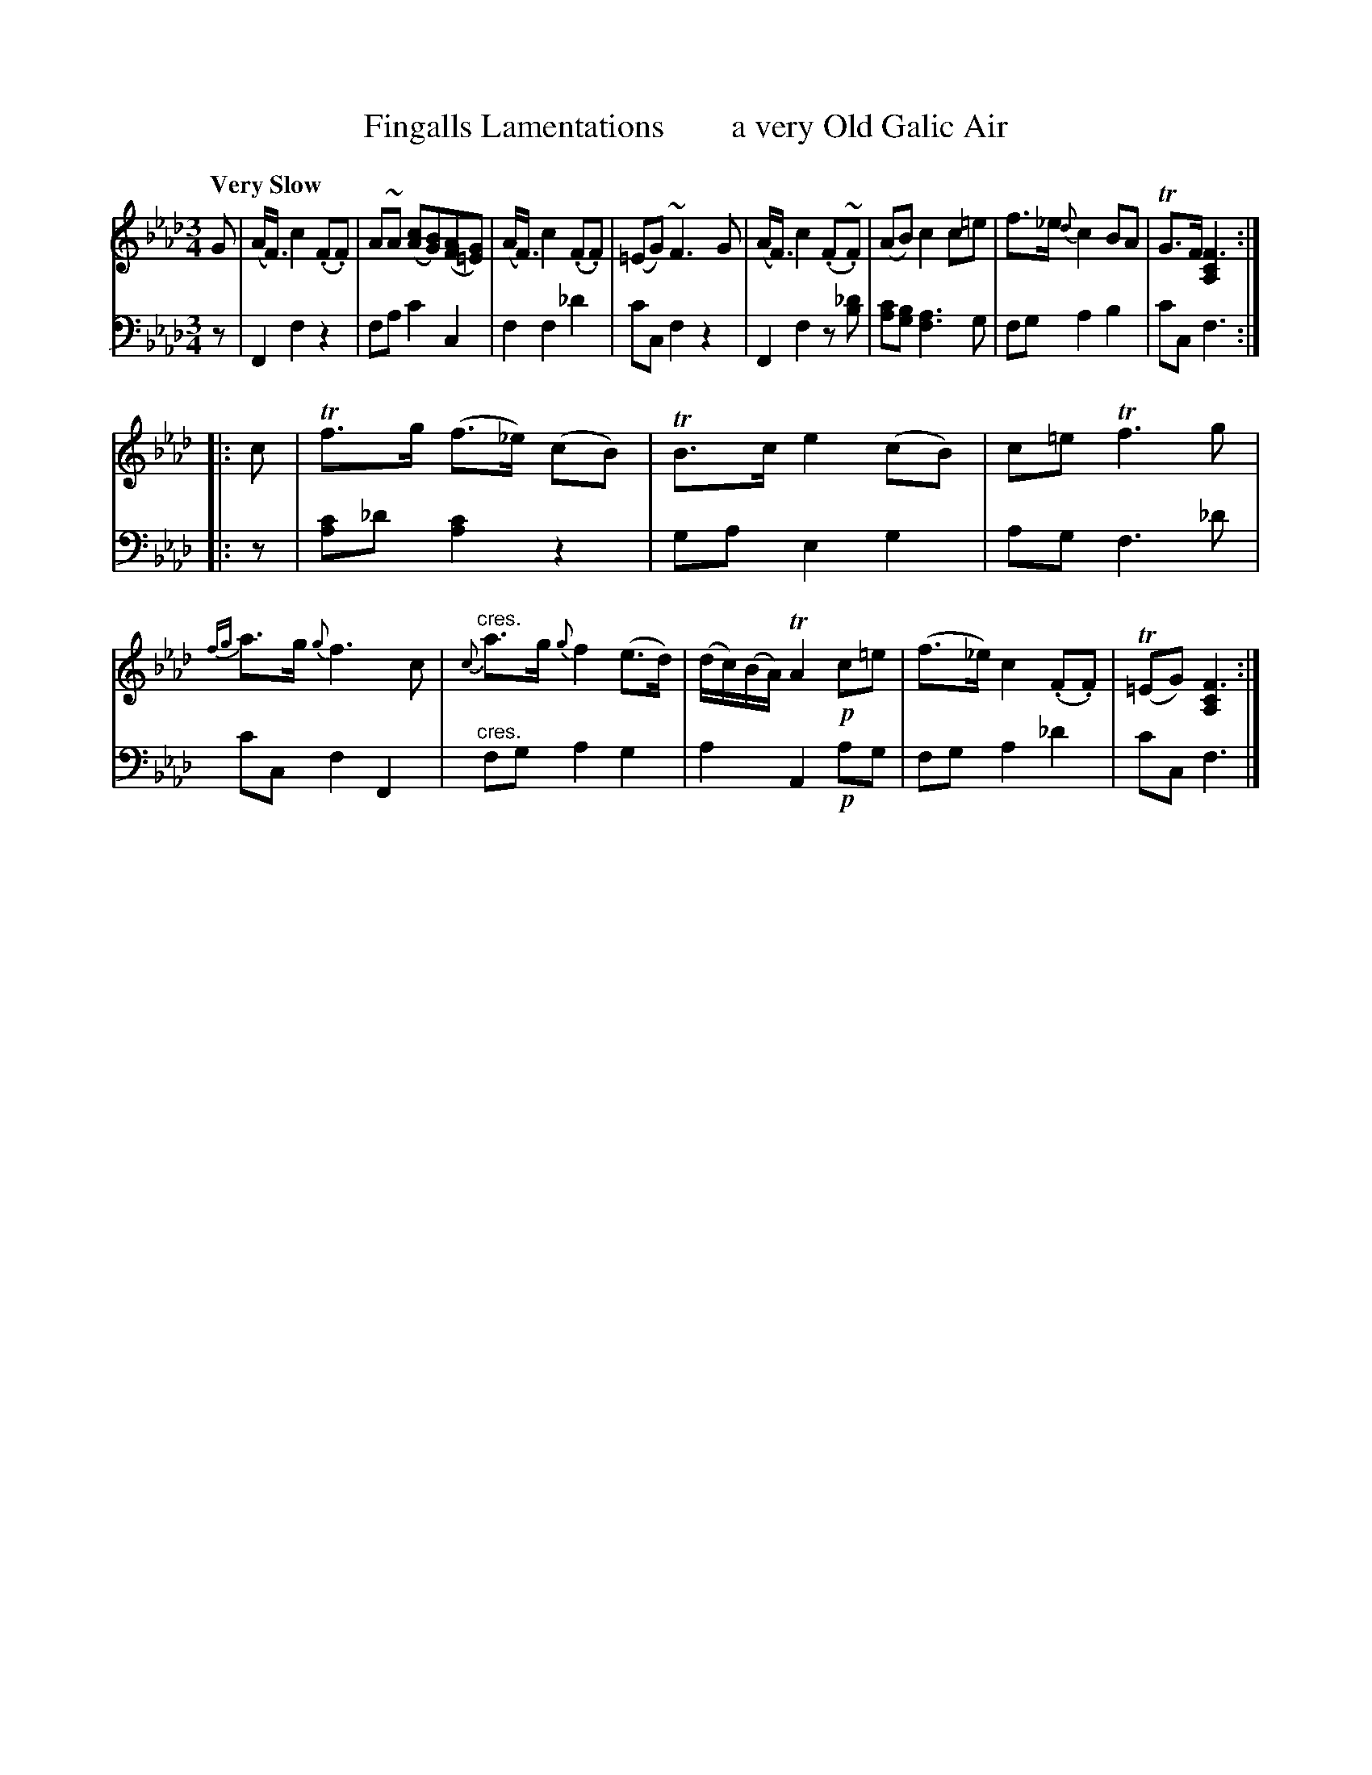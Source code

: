 X: 4173
T: Fingalls Lamentations        a very Old Galic Air
%R: air
N: This is version 1, for ABC software that doesn't understand voice overlays.
B: Niel Gow & Sons "A Fourth Collection of Strathspey Reels, etc." v.4 p.17 #3
Z: 2022 John Chambers <jc:trillian.mit.edu>
M: 3/4
L: 1/8
Q: "Very Slow"
K: Fm
% - - - - - - - - - -
V: 1 staves=2
G |\
(A<F) c2 (.F.F) | A~A ([cA][BG])([AF][G=E]) | (A<F) c2 (.F.F) | (=EG) ~F3 G |\
(A<F) c2 (.F~.F) | (AB) c2 c=e | f>_e {d}c2 BA | TG>F [F3C2A,2] ::
c |\
Tf>g (f>_e) (cB) | TB>c e2 (cB) | c=e Tf3 g | {fg}a>g {g}f3 c |"^cres."\
{c}a>g {g}f2 (e>d) | (d/c/)(B/A/) TA2 !p!c=e | (f>_e) c2 (.F.F) | (T=EG) [F3C2A,2] :|
% - - - - - - - - - -
% Voice 2 preserves the staff layout in the book.
V: 2 clef=bass middle=d
z |\
F2 f2 z2 | fa c'2 c2 | f2 f2 _d'2 | c'c f2 z2 |\
F2 f2 z[_d'b] | [c'a][bg] [a3f3]g | fg a2 b2 | c'c f3 :: z |
[c'a2]_d' [c'2a2] z2 | ga e2 g2 | ag f3 _d' | c'c f2 F2 |"^cres."\
fg a2 g2 | a2 A2 !p!ag | fg a2 _d'2 | c'c f3 |]
